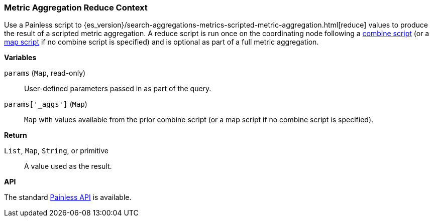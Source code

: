 [[painless-metric-agg-reduce-context]]
=== Metric Aggregation Reduce Context

Use a Painless script to
{es_version}/search-aggregations-metrics-scripted-metric-aggregation.html[reduce]
values to produce the result of a scripted metric aggregation. A reduce script
is run once on the coordinating node following a
<<painless-metric-agg-combine-context, combine script>> (or a
<<painless-metric-agg-map-context, map script>> if no combine script is
specified) and is optional as part of a full metric aggregation.

*Variables*

`params` (`Map`, read-only)::
        User-defined parameters passed in as part of the query.

`params['_aggs']` (`Map`)::
        `Map` with values available from the prior combine script (or a map
        script if no combine script is specified).

*Return*

`List`, `Map`, `String`, or primitive::
        A value used as the result.

*API*

The standard <<painless-api-reference, Painless API>> is available.

